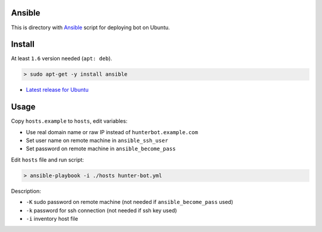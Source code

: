 Ansible
=======

This is directory with `Ansible <http://docs.ansible.com/ansible/index.html>`__
script for deploying bot on Ubuntu.

Install
=======

At least ``1.6`` version needed (``apt: deb``).

.. code-block:: shell

  > sudo apt-get -y install ansible

.. seealso::

* `Latest release for Ubuntu <http://docs.ansible.com/ansible/intro_installation.html#latest-releases-via-apt-ubuntu>`__

Usage
=====

Copy ``hosts.example`` to ``hosts``, edit variables:

* Use real domain name or raw IP instead of ``hunterbot.example.com``
* Set user name on remote machine in ``ansible_ssh_user``
* Set password on remote machine in ``ansible_become_pass``

Edit ``hosts`` file and run script:

.. code-block:: shell

  > ansible-playbook -i ./hosts hunter-bot.yml

Description:

* ``-K`` sudo password on remote machine (not needed if ``ansible_become_pass`` used)
* ``-k`` password for ssh connection (not needed if ssh key used)
* ``-i`` inventory host file
